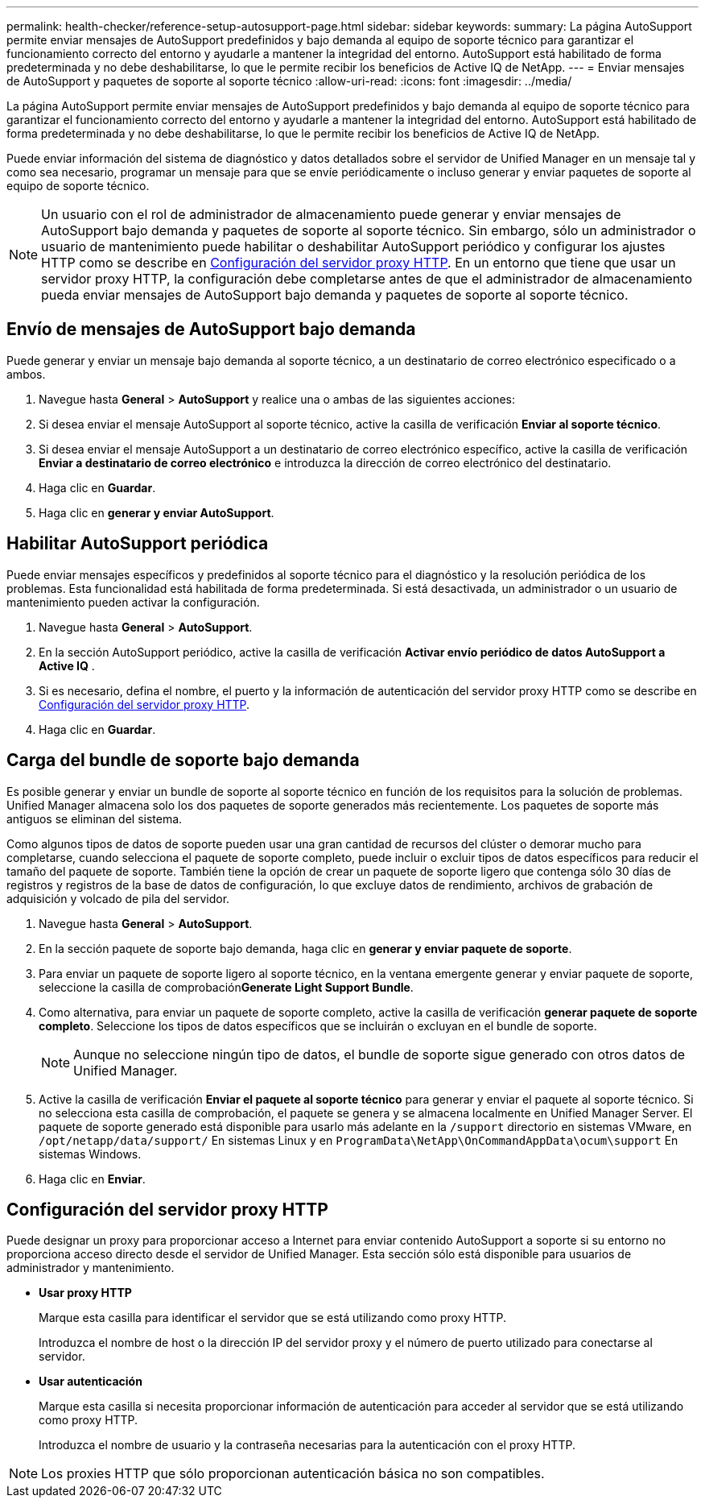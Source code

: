 ---
permalink: health-checker/reference-setup-autosupport-page.html 
sidebar: sidebar 
keywords:  
summary: La página AutoSupport permite enviar mensajes de AutoSupport predefinidos y bajo demanda al equipo de soporte técnico para garantizar el funcionamiento correcto del entorno y ayudarle a mantener la integridad del entorno. AutoSupport está habilitado de forma predeterminada y no debe deshabilitarse, lo que le permite recibir los beneficios de Active IQ de NetApp. 
---
= Enviar mensajes de AutoSupport y paquetes de soporte al soporte técnico
:allow-uri-read: 
:icons: font
:imagesdir: ../media/


[role="lead"]
La página AutoSupport permite enviar mensajes de AutoSupport predefinidos y bajo demanda al equipo de soporte técnico para garantizar el funcionamiento correcto del entorno y ayudarle a mantener la integridad del entorno. AutoSupport está habilitado de forma predeterminada y no debe deshabilitarse, lo que le permite recibir los beneficios de Active IQ de NetApp.

Puede enviar información del sistema de diagnóstico y datos detallados sobre el servidor de Unified Manager en un mensaje tal y como sea necesario, programar un mensaje para que se envíe periódicamente o incluso generar y enviar paquetes de soporte al equipo de soporte técnico.

[NOTE]
====
Un usuario con el rol de administrador de almacenamiento puede generar y enviar mensajes de AutoSupport bajo demanda y paquetes de soporte al soporte técnico. Sin embargo, sólo un administrador o usuario de mantenimiento puede habilitar o deshabilitar AutoSupport periódico y configurar los ajustes HTTP como se describe en <<Configuración del servidor proxy HTTP>>. En un entorno que tiene que usar un servidor proxy HTTP, la configuración debe completarse antes de que el administrador de almacenamiento pueda enviar mensajes de AutoSupport bajo demanda y paquetes de soporte al soporte técnico.

====


== Envío de mensajes de AutoSupport bajo demanda

Puede generar y enviar un mensaje bajo demanda al soporte técnico, a un destinatario de correo electrónico especificado o a ambos.

. Navegue hasta *General* > *AutoSupport* y realice una o ambas de las siguientes acciones:
. Si desea enviar el mensaje AutoSupport al soporte técnico, active la casilla de verificación *Enviar al soporte técnico*.
. Si desea enviar el mensaje AutoSupport a un destinatario de correo electrónico específico, active la casilla de verificación *Enviar a destinatario de correo electrónico* e introduzca la dirección de correo electrónico del destinatario.
. Haga clic en *Guardar*.
. Haga clic en *generar y enviar AutoSupport*.




== Habilitar AutoSupport periódica

Puede enviar mensajes específicos y predefinidos al soporte técnico para el diagnóstico y la resolución periódica de los problemas. Esta funcionalidad está habilitada de forma predeterminada. Si está desactivada, un administrador o un usuario de mantenimiento pueden activar la configuración.

. Navegue hasta *General* > *AutoSupport*.
. En la sección AutoSupport periódico, active la casilla de verificación *Activar envío periódico de datos AutoSupport a Active IQ* .
. Si es necesario, defina el nombre, el puerto y la información de autenticación del servidor proxy HTTP como se describe en <<Configuración del servidor proxy HTTP>>.
. Haga clic en *Guardar*.




== Carga del bundle de soporte bajo demanda

Es posible generar y enviar un bundle de soporte al soporte técnico en función de los requisitos para la solución de problemas. Unified Manager almacena solo los dos paquetes de soporte generados más recientemente. Los paquetes de soporte más antiguos se eliminan del sistema.

Como algunos tipos de datos de soporte pueden usar una gran cantidad de recursos del clúster o demorar mucho para completarse, cuando selecciona el paquete de soporte completo, puede incluir o excluir tipos de datos específicos para reducir el tamaño del paquete de soporte. También tiene la opción de crear un paquete de soporte ligero que contenga sólo 30 días de registros y registros de la base de datos de configuración, lo que excluye datos de rendimiento, archivos de grabación de adquisición y volcado de pila del servidor.

. Navegue hasta *General* > *AutoSupport*.
. En la sección paquete de soporte bajo demanda, haga clic en *generar y enviar paquete de soporte*.
. Para enviar un paquete de soporte ligero al soporte técnico, en la ventana emergente generar y enviar paquete de soporte, seleccione la casilla de comprobación**Generate Light Support Bundle**.
. Como alternativa, para enviar un paquete de soporte completo, active la casilla de verificación *generar paquete de soporte completo*. Seleccione los tipos de datos específicos que se incluirán o excluyan en el bundle de soporte.
+
[NOTE]
====
Aunque no seleccione ningún tipo de datos, el bundle de soporte sigue generado con otros datos de Unified Manager.

====
. Active la casilla de verificación *Enviar el paquete al soporte técnico* para generar y enviar el paquete al soporte técnico. Si no selecciona esta casilla de comprobación, el paquete se genera y se almacena localmente en Unified Manager Server. El paquete de soporte generado está disponible para usarlo más adelante en la `/support` directorio en sistemas VMware, en `/opt/netapp/data/support/` En sistemas Linux y en `ProgramData\NetApp\OnCommandAppData\ocum\support` En sistemas Windows.
. Haga clic en *Enviar*.




== Configuración del servidor proxy HTTP

Puede designar un proxy para proporcionar acceso a Internet para enviar contenido AutoSupport a soporte si su entorno no proporciona acceso directo desde el servidor de Unified Manager. Esta sección sólo está disponible para usuarios de administrador y mantenimiento.

* *Usar proxy HTTP*
+
Marque esta casilla para identificar el servidor que se está utilizando como proxy HTTP.

+
Introduzca el nombre de host o la dirección IP del servidor proxy y el número de puerto utilizado para conectarse al servidor.

* *Usar autenticación*
+
Marque esta casilla si necesita proporcionar información de autenticación para acceder al servidor que se está utilizando como proxy HTTP.

+
Introduzca el nombre de usuario y la contraseña necesarias para la autenticación con el proxy HTTP.



[NOTE]
====
Los proxies HTTP que sólo proporcionan autenticación básica no son compatibles.

====